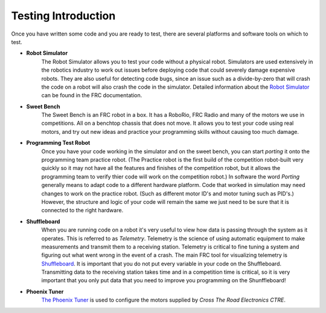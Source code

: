 .. Heading Key 
   ####### - H1 
   ******* - H2 
   ======= - H3 
   ------- - H4 
   ^^^^^^^ - H5 
   """"""" - H6 

Testing Introduction
###################################

Once you have written some code and you are ready to test, there are several platforms and software tools on which to test.  

- **Robot Simulator** 
    The Robot Simulator allows you to test your code without a physical robot. Simulators are used extensively in the robotics industry to work out issues before deploying code that could severely damage expensive robots.  They are also useful for detecting code bugs, since an issue such as a divide-by-zero that will crash the code on a robot will also crash the code in the simulator. Detailed information about the `Robot Simulator <https://docs.wpilib.org/en/stable/docs/software/wpilib-tools/robot-simulation/introduction.html>`_ can be found in the FRC documentation.

- **Sweet Bench** 
    The Sweet Bench is an FRC robot in a box. It has a RoboRio, FRC Radio and many of the motors we use in competitions. All on a benchtop chassis that does not move. It allows you to test your code using real motors, and try out new ideas and practice your programming skills without causing too much damage.

- **Programming Test Robot** 
    Once you have your code working in the simulator and on the sweet bench, you can start *porting* it onto the programming team practice robot. (The Practice robot is the first build of the competition robot-built very quickly so it may not have all the features and finishes of the competition robot, but it allows the programming team to verify thier code will work on the competition robot.) In software the word *Porting* generally means to adapt code to a different hardware platform.  Code that worked in simulation may need changes to work on the practice robot. (Such as different motor ID's and motor tuning such as PID's.) However, the structure and logic of your code will remain the same we just need to be sure that it is connected to the right hardware.

- **Shuffleboard**  
    When you are running code on a robot it's very useful to view how data is passing through the system as it operates.  This is referred to as *Telemetry*.  Telemetry is the science of using automatic equipment to make measurements and transmit them to a receiving station.  Telemetry is critical to fine tuning a system and figuring out what went wrong in the event of a crash. The main FRC tool for visualizing telemetry is `Shuffleboard <https://docs.wpilib.org/en/stable/docs/software/dashboards/shuffleboard/index.html>`_. It is important that you do not put every variable in your code on the Shuffleboard. Transmitting data to the receiving station takes time and in a competition time is critical, so it is very important that you only put data that you need to improve you programming on the Shunffleboard!

- **Phoenix Tuner** 
    `The Phoenix Tuner <https://docs.ctre-phoenix.com/en/stable/ch03_PrimerPhoenixSoft.html#what-is-phoenix-tuner>`_ is used to configure the motors supplied by *Cross The Road Electronics CTRE*.

.. image:: /images/FRCTools.021.jpeg  


 
.. - [Romi Testing Environment](../Romi/SC/romiDev.md)
.. - [Romi Software](romiPiSoftware.md)
.. - [Install RoboRIO & Radio Software](rioSoftware.md)
.. - [Install Third-Party Libraries](vendorSoftware.md)
